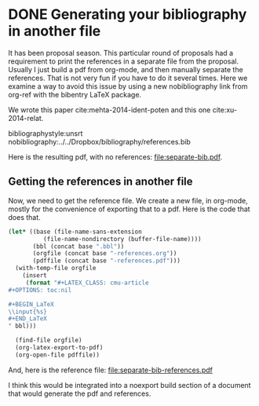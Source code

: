 * DONE Generating your bibliography in another file
  CLOSED: [2014-10-30 Thu 19:42]
  :PROPERTIES:
  :categories: bibtex
  :date:     2014/10/30 19:42:35
  :updated:  2014/10/30 19:42:35
  :END:

#+latex_class: cmu-article
#+latex_header: \usepackage{bibentry}

It has been proposal season. This particular round of proposals had a requirement to print the references in a separate file from the proposal. Usually I just build a pdf from org-mode, and then manually separate the references. That is not very fun if you have to do it several times. Here we examine a way to avoid this issue by using a new nobibliography link from org-ref with the bibentry LaTeX package.

We wrote this paper cite:mehta-2014-ident-poten and this one cite:xu-2014-relat.

bibliographystyle:unsrt
nobibliography:../../Dropbox/bibliography/references.bib

Here is the resulting pdf, with no references: file:separate-bib.pdf.


** Getting the references in another file
Now, we need to get the reference file. We create a new file, in org-mode, mostly for the convenience of exporting that to a pdf. Here is the code that does that.

#+BEGIN_SRC emacs-lisp
(let* ((base (file-name-sans-extension
	      (file-name-nondirectory (buffer-file-name))))
       (bbl (concat base ".bbl"))
       (orgfile (concat base "-references.org"))
       (pdffile (concat base "-references.pdf")))
  (with-temp-file orgfile
    (insert 
     (format "#+LATEX_CLASS: cmu-article
,#+OPTIONS: toc:nil

,#+BEGIN_LaTeX
\\input{%s}
,#+END_LaTeX
" bbl)))

  (find-file orgfile)
  (org-latex-export-to-pdf)
  (org-open-file pdffile))
#+END_SRC

#+RESULTS:

And, here is the reference file: file:separate-bib-references.pdf

I think this would be integrated into a noexport build section of a document that would generate the pdf and references. 
